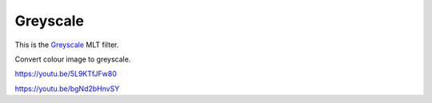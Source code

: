 .. metadata-placeholder

   :authors: - Claus Christensen
             - Yuri Chornoivan
             - Ttguy (https://userbase.kde.org/User:Ttguy)
             - Bushuev (https://userbase.kde.org/User:Bushuev)
             - Jack (https://userbase.kde.org/User:Jack)

   :license: Creative Commons License SA 4.0

.. _greyscale:

Greyscale
=========

.. contents::

This is the `Greyscale <https://www.mltframework.org/plugins/FilterGreyscale/>`_ MLT filter.

Convert colour image to greyscale.

https://youtu.be/5L9KTfJFw80

https://youtu.be/bgNd2bHnvSY


